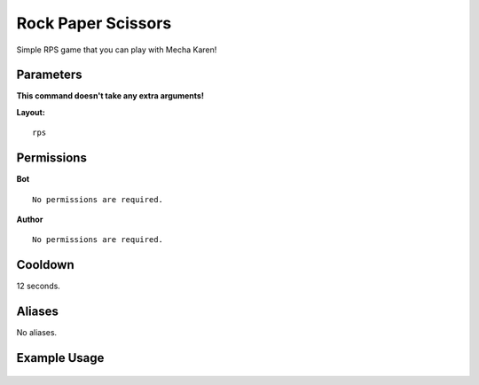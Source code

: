 .. meta::
   :title: Documentation - Mecha Karen
   :type: website
   :url: https://docs.mechakaren.xyz/
   :description: rps [Fun] [Games].
   :theme-color: #f54646

Rock Paper Scissors
=======
Simple RPS game that you can play with Mecha Karen!

Parameters
----------
**This command doesn't take any extra arguments!**

**Layout:**
::
    rps

Permissions
-----------
**Bot**
::
    No permissions are required.

**Author**
::
    No permissions are required.

Cooldown
--------
12 seconds.

Aliases
-------
No aliases.

Example Usage
-------------

.. figure:: /images/commandname.png
   :width: 400px
   :align: center
   :alt: Example Usage of the RPS Command
